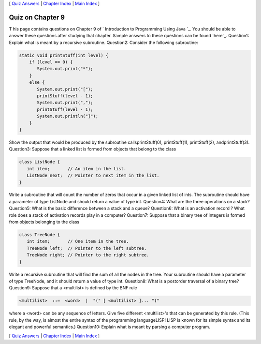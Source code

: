 [ `Quiz Answers`_ | `Chapter Index`_ | `Main Index`_ ]





Quiz on Chapter 9
-----------------

T his page contains questions on Chapter 9 of ` Introduction to
Programming Using Java `_. You should be able to answer these
questions after studying that chapter. Sample answers to these
questions can be found `here`_.
Question1:
Explain what is meant by a recursive subroutine.
Question2:
Consider the following subroutine:


.. code-block:: java

    static void printStuff(int level) {
        if (level == 0) {
           System.out.print("*");
        }
        else {
           System.out.print("[");
           printStuff(level - 1);
           System.out.print(",");
           printStuff(level - 1);
           System.out.println("]");
        }
    }


Show the output that would be produced by the subroutine
callsprintStuff(0), printStuff(1), printStuff(2), andprintStuff(3).
Question3:
Suppose that a linked list is formed from objects that belong to the
class


.. code-block:: java

    class ListNode {
       int item;       // An item in the list.
       ListNode next;  // Pointer to next item in the list.
    }


Write a subroutine that will count the number of zeros that occur in a
given linked list of ints. The subroutine should have a parameter of
type ListNode and should return a value of type int.
Question4:
What are the three operations on a stack?
Question5:
What is the basic difference between a stack and a queue?
Question6:
What is an activation record ? What role does a stack of activation
records play in a computer?
Question7:
Suppose that a binary tree of integers is formed from objects
belonging to the class


.. code-block:: java

    class TreeNode {
       int item;       // One item in the tree.
       TreeNode left;  // Pointer to the left subtree.
       TreeNode right; // Pointer to the right subtree.
    }


Write a recursive subroutine that will find the sum of all the nodes
in the tree. Your subroutine should have a parameter of type TreeNode,
and it should return a value of type int.
Question8:
What is a postorder traversal of a binary tree?
Question9:
Suppose that a <multilist> is defined by the BNF rule


.. code-block:: java

    <multilist>  ::=  <word>  |  "(" [ <multilist> ]... ")"


where a <word> can be any sequence of letters. Give five different
<multilist>'s that can be generated by this rule. (This rule, by the
way, is almost the entire syntax of the programming languageLISP! LISP
is known for its simple syntax and its elegant and powerful
semantics.)
Question10:
Explain what is meant by parsing a computer program.



[ `Quiz Answers`_ | `Chapter Index`_ | `Main Index`_ ]

.. _Main Index: http://math.hws.edu/javanotes/c9/../index.html
.. _Quiz Answers: http://math.hws.edu/javanotes/c9/quiz_answers.html
.. _Chapter Index: http://math.hws.edu/javanotes/c9/index.html


